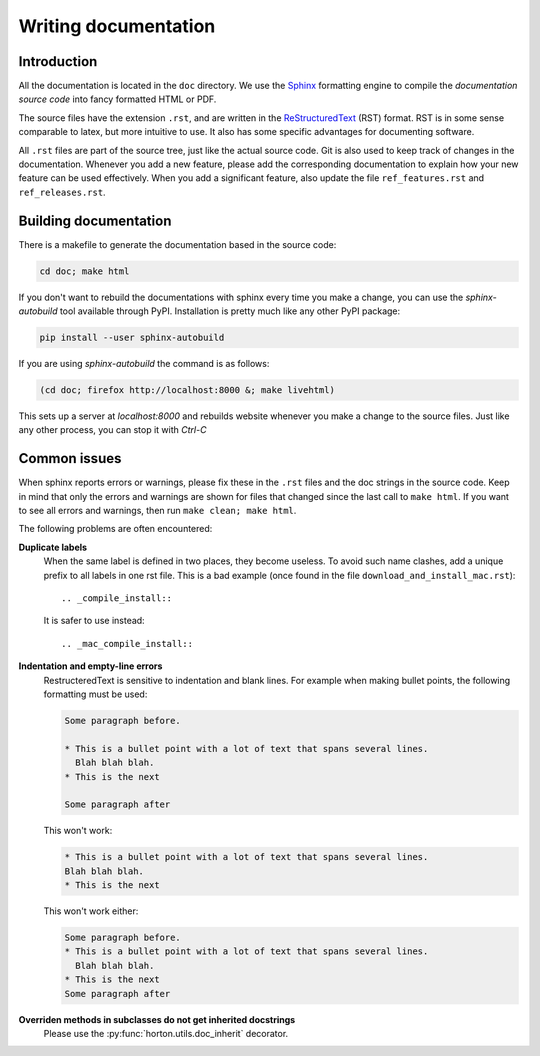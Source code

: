 ..
    : HORTON: Helpful Open-source Research TOol for N-fermion systems.
    : Copyright (C) 2011-2015 The HORTON Development Team
    :
    : This file is part of HORTON.
    :
    : HORTON is free software; you can redistribute it and/or
    : modify it under the terms of the GNU General Public License
    : as published by the Free Software Foundation; either version 3
    : of the License, or (at your option) any later version.
    :
    : HORTON is distributed in the hope that it will be useful,
    : but WITHOUT ANY WARRANTY; without even the implied warranty of
    : MERCHANTABILITY or FITNESS FOR A PARTICULAR PURPOSE.  See the
    : GNU General Public License for more details.
    :
    : You should have received a copy of the GNU General Public License
    : along with this program; if not, see <http://www.gnu.org/licenses/>
    :
    : --

Writing documentation
#####################

Introduction
============

All the documentation is located in the ``doc`` directory. We use the `Sphinx
<http://sphinx.pocoo.org/>`_ formatting engine to compile the `documentation
source code` into fancy formatted HTML or PDF.

The source files have the extension ``.rst``, and are written in the
`ReStructuredText <http://docutils.sourceforge.net/rst.html>`_ (RST) format.
RST is in some sense comparable to latex, but more intuitive to use.
It also has some specific advantages for documenting software.

All ``.rst`` files are part of the source tree, just like the actual source
code. Git is also used to keep track of changes in the documentation. Whenever
you add a new feature, please add the corresponding documentation to explain how
your new feature can be used effectively. When you add a significant feature,
also update the file ``ref_features.rst`` and ``ref_releases.rst``.


Building documentation
======================

There is a makefile to generate the documentation based in the source code:

.. code-block:: bash

    cd doc; make html


If you don't want to rebuild the documentations with sphinx every time you make
a change, you can use the `sphinx-autobuild` tool available through PyPI.
Installation is pretty much like any other PyPI package:

.. code-block:: bash

    pip install --user sphinx-autobuild


If you are using `sphinx-autobuild`  the command is as follows:

.. code-block:: bash

    (cd doc; firefox http://localhost:8000 &; make livehtml)

This sets up a server at `localhost:8000` and rebuilds website whenever you
make a change to the source files. Just like any other process, you can stop it
with `Ctrl-C`

Common issues
=============

When sphinx reports errors or warnings, please fix these in the ``.rst`` files
and the doc strings in the source code. Keep in mind that only the errors and
warnings are shown for files that changed since the last call to ``make html``.
If you want to see all errors and warnings, then run ``make clean; make html``.

The following problems are often encountered:

**Duplicate labels**
    When the same label is defined in two places, they become useless. To avoid
    such name clashes, add a unique prefix to all labels in one rst file. This
    is a bad example (once found in the file ``download_and_install_mac.rst``)::

        .. _compile_install::

    It is safer to use instead::

        .. _mac_compile_install::

**Indentation and empty-line errors**
    RestructeredText is sensitive to indentation and blank lines. For example
    when making bullet points, the following formatting must be used:

    .. code-block:: rst

        Some paragraph before.

        * This is a bullet point with a lot of text that spans several lines.
          Blah blah blah.
        * This is the next

        Some paragraph after

    This won't work:

    .. code-block:: rst

        * This is a bullet point with a lot of text that spans several lines.
        Blah blah blah.
        * This is the next

    This won't work either:

    .. code-block:: rst

        Some paragraph before.
        * This is a bullet point with a lot of text that spans several lines.
          Blah blah blah.
        * This is the next
        Some paragraph after

**Overriden methods in subclasses do not get inherited docstrings**
    Please use the :py:func:`horton.utils.doc_inherit` decorator.
